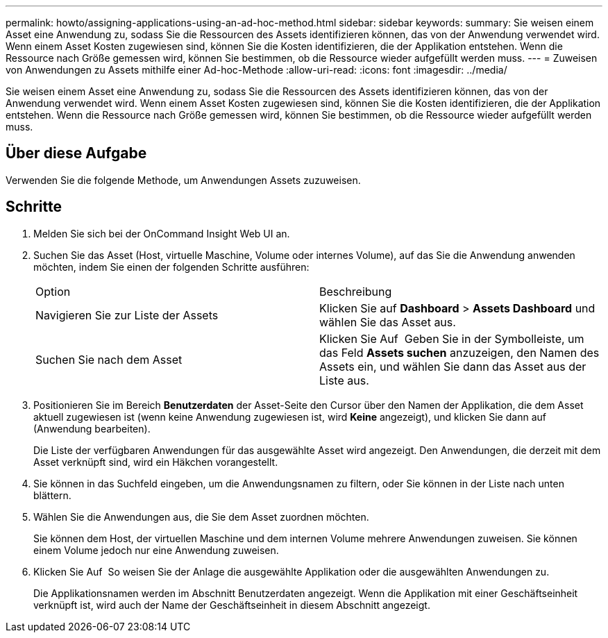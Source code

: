 ---
permalink: howto/assigning-applications-using-an-ad-hoc-method.html 
sidebar: sidebar 
keywords:  
summary: Sie weisen einem Asset eine Anwendung zu, sodass Sie die Ressourcen des Assets identifizieren können, das von der Anwendung verwendet wird. Wenn einem Asset Kosten zugewiesen sind, können Sie die Kosten identifizieren, die der Applikation entstehen. Wenn die Ressource nach Größe gemessen wird, können Sie bestimmen, ob die Ressource wieder aufgefüllt werden muss. 
---
= Zuweisen von Anwendungen zu Assets mithilfe einer Ad-hoc-Methode
:allow-uri-read: 
:icons: font
:imagesdir: ../media/


[role="lead"]
Sie weisen einem Asset eine Anwendung zu, sodass Sie die Ressourcen des Assets identifizieren können, das von der Anwendung verwendet wird. Wenn einem Asset Kosten zugewiesen sind, können Sie die Kosten identifizieren, die der Applikation entstehen. Wenn die Ressource nach Größe gemessen wird, können Sie bestimmen, ob die Ressource wieder aufgefüllt werden muss.



== Über diese Aufgabe

Verwenden Sie die folgende Methode, um Anwendungen Assets zuzuweisen.



== Schritte

. Melden Sie sich bei der OnCommand Insight Web UI an.
. Suchen Sie das Asset (Host, virtuelle Maschine, Volume oder internes Volume), auf das Sie die Anwendung anwenden möchten, indem Sie einen der folgenden Schritte ausführen:
+
|===


| Option | Beschreibung 


 a| 
Navigieren Sie zur Liste der Assets
 a| 
Klicken Sie auf *Dashboard* > *Assets Dashboard* und wählen Sie das Asset aus.



 a| 
Suchen Sie nach dem Asset
 a| 
Klicken Sie Auf image:../media/icon-sanscreen-magnifying-glass-gif.gif[""] Geben Sie in der Symbolleiste, um das Feld *Assets suchen* anzuzeigen, den Namen des Assets ein, und wählen Sie dann das Asset aus der Liste aus.

|===
. Positionieren Sie im Bereich *Benutzerdaten* der Asset-Seite den Cursor über den Namen der Applikation, die dem Asset aktuell zugewiesen ist (wenn keine Anwendung zugewiesen ist, wird *Keine* angezeigt), und klicken Sie dann auf image:../media/pencil-icon-landing-page-be.gif[""] (Anwendung bearbeiten).
+
Die Liste der verfügbaren Anwendungen für das ausgewählte Asset wird angezeigt. Den Anwendungen, die derzeit mit dem Asset verknüpft sind, wird ein Häkchen vorangestellt.

. Sie können in das Suchfeld eingeben, um die Anwendungsnamen zu filtern, oder Sie können in der Liste nach unten blättern.
. Wählen Sie die Anwendungen aus, die Sie dem Asset zuordnen möchten.
+
Sie können dem Host, der virtuellen Maschine und dem internen Volume mehrere Anwendungen zuweisen. Sie können einem Volume jedoch nur eine Anwendung zuweisen.

. Klicken Sie Auf image:../media/check-box-ok.gif[""] So weisen Sie der Anlage die ausgewählte Applikation oder die ausgewählten Anwendungen zu.
+
Die Applikationsnamen werden im Abschnitt Benutzerdaten angezeigt. Wenn die Applikation mit einer Geschäftseinheit verknüpft ist, wird auch der Name der Geschäftseinheit in diesem Abschnitt angezeigt.


